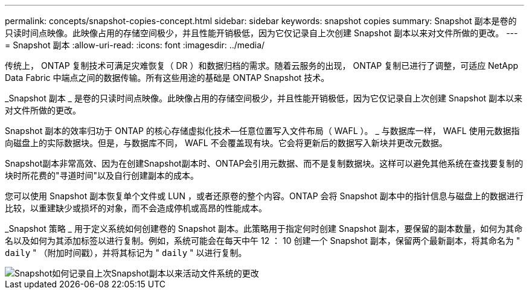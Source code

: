---
permalink: concepts/snapshot-copies-concept.html 
sidebar: sidebar 
keywords: snapshot copies 
summary: Snapshot 副本是卷的只读时间点映像。此映像占用的存储空间极少，并且性能开销极低，因为它仅记录自上次创建 Snapshot 副本以来对文件所做的更改。 
---
= Snapshot 副本
:allow-uri-read: 
:icons: font
:imagesdir: ../media/


[role="lead"]
传统上， ONTAP 复制技术可满足灾难恢复（ DR ）和数据归档的需求。随着云服务的出现， ONTAP 复制已进行了调整，可适应 NetApp Data Fabric 中端点之间的数据传输。所有这些用途的基础是 ONTAP Snapshot 技术。

_Snapshot 副本 _ 是卷的只读时间点映像。此映像占用的存储空间极少，并且性能开销极低，因为它仅记录自上次创建 Snapshot 副本以来对文件所做的更改。

Snapshot 副本的效率归功于 ONTAP 的核心存储虚拟化技术—任意位置写入文件布局（ WAFL ）。 _ 与数据库一样， WAFL 使用元数据指向磁盘上的实际数据块。但是，与数据库不同， WAFL 不会覆盖现有块。它会将更新后的数据写入新块并更改元数据。

Snapshot副本非常高效、因为在创建Snapshot副本时、ONTAP会引用元数据、而不是复制数据块。这样可以避免其他系统在查找要复制的块时所花费的"寻道时间"以及自行创建副本的成本。

您可以使用 Snapshot 副本恢复单个文件或 LUN ，或者还原卷的整个内容。ONTAP 会将 Snapshot 副本中的指针信息与磁盘上的数据进行比较，以重建缺少或损坏的对象，而不会造成停机或高昂的性能成本。

_Snapshot 策略 _ 用于定义系统如何创建卷的 Snapshot 副本。此策略用于指定何时创建 Snapshot 副本，要保留的副本数量，如何为其命名以及如何为其添加标签以进行复制。例如，系统可能会在每天中午 12 ： 10 创建一个 Snapshot 副本，保留两个最新副本，将其命名为 " `daily` " （附加时间戳），并将其标记为 " `daily` " 以进行复制。

image::../media/snapshot-copy.gif[Snapshot如何记录自上次Snapshot副本以来活动文件系统的更改]
